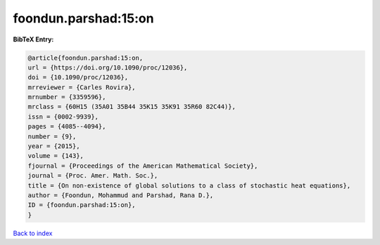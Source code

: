 foondun.parshad:15:on
=====================

.. :cite:t:`foondun.parshad:15:on`

.. bibliography:: ../../All.bib

**BibTeX Entry:**

.. code-block:: bibtex

   @article{foondun.parshad:15:on,
   url = {https://doi.org/10.1090/proc/12036},
   doi = {10.1090/proc/12036},
   mrreviewer = {Carles Rovira},
   mrnumber = {3359596},
   mrclass = {60H15 (35A01 35B44 35K15 35K91 35R60 82C44)},
   issn = {0002-9939},
   pages = {4085--4094},
   number = {9},
   year = {2015},
   volume = {143},
   fjournal = {Proceedings of the American Mathematical Society},
   journal = {Proc. Amer. Math. Soc.},
   title = {On non-existence of global solutions to a class of stochastic heat equations},
   author = {Foondun, Mohammud and Parshad, Rana D.},
   ID = {foondun.parshad:15:on},
   }

`Back to index <../index>`_
